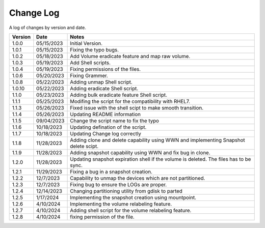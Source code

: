 Change Log
==========

A log of changes by version and date.

======= ========== ======================
Version Date       Notes
======= ========== ======================
1.0.0   05/15/2023 Initial Version.
1.0.1   05/15/2023 Fixing the typo bugs.
1.0.2   05/18/2023 Add Volume eradicate feature and map raw volume.
1.0.3   05/19/2023 Add Shell scripts.
1.0.4   05/19/2023 Fixing permissions of the files.
1.0.6   05/20/2023 Fixing Grammer.
1.0.8   05/22/2023 Adding unmap Shell script.
1.0.10  05/22/2023 Adding eradicate Shell script.
1.1.0   05/23/2023 Adding bulk eradicate feature Shell script.
1.1.1   05/25/2023 Modifing the script for the compatibility with RHEL7.
1.1.3   05/26/2023 Fixed issue with the shell scipt to make smooth transition.
1.1.4   05/26/2023 Updating README information
1.1.5   09/04/2023 Change the script name to fix the typo
1.1.6   10/18/2023 Updating defination of the script.
1.1.7   10/18/2023 Updating Change log correctly
1.1.8   11/28/2023 Adding clone and delete capability using WWN and implementing
                   Snapshot delete scipt.
1.1.9   11/28/2023 Adding snapshot capability using WWN and fix bug in clone.
1.2.0   11/28/2023 Updating snapshot expiration shell if the volume is deleted. The files has to be sync.
1.2.1   11/29/2023 Fixing a bug in a snapshot creation.
1.2.2   12/7/2023  Capability to unmap the devices which are not partitioned.
1.2.3   12/7/2023  Fixing bug to ensure the LOGs are proper.
1.2.4   12/14/2023 Changing partitioning utility from gdisk to parted
1.2.5   1/17/2024  Implementing the snapshot creation using mountpoint.
1.2.6   4/10/2024  Implementing the volume relabeling feature.
1.2.7   4/10/2024  Adding shell script for the volume relabeling feature.
1.2.8   4/10/2024  fixing permission of the file.
======= ========== ======================

